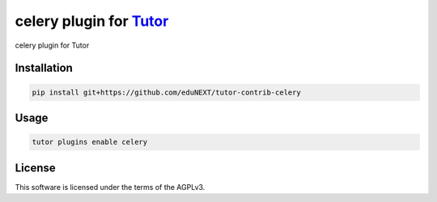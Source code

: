 celery plugin for `Tutor <https://docs.tutor.edly.io>`__
###############################################################################

celery plugin for Tutor


Installation
************

.. code-block:: bash

    pip install git+https://github.com/eduNEXT/tutor-contrib-celery

Usage
*****

.. code-block:: bash

    tutor plugins enable celery
License
*******

This software is licensed under the terms of the AGPLv3.
